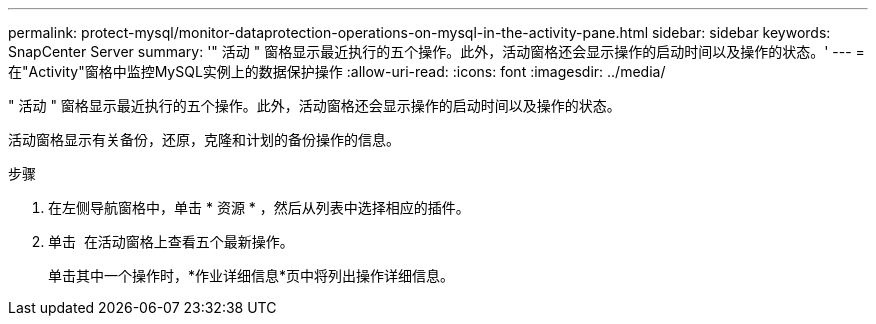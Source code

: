 ---
permalink: protect-mysql/monitor-dataprotection-operations-on-mysql-in-the-activity-pane.html 
sidebar: sidebar 
keywords: SnapCenter Server 
summary: '" 活动 " 窗格显示最近执行的五个操作。此外，活动窗格还会显示操作的启动时间以及操作的状态。' 
---
= 在"Activity"窗格中监控MySQL实例上的数据保护操作
:allow-uri-read: 
:icons: font
:imagesdir: ../media/


[role="lead"]
" 活动 " 窗格显示最近执行的五个操作。此外，活动窗格还会显示操作的启动时间以及操作的状态。

活动窗格显示有关备份，还原，克隆和计划的备份操作的信息。

.步骤
. 在左侧导航窗格中，单击 * 资源 * ，然后从列表中选择相应的插件。
. 单击 image:../media/activity_pane_icon.gif[""] 在活动窗格上查看五个最新操作。
+
单击其中一个操作时，*作业详细信息*页中将列出操作详细信息。


